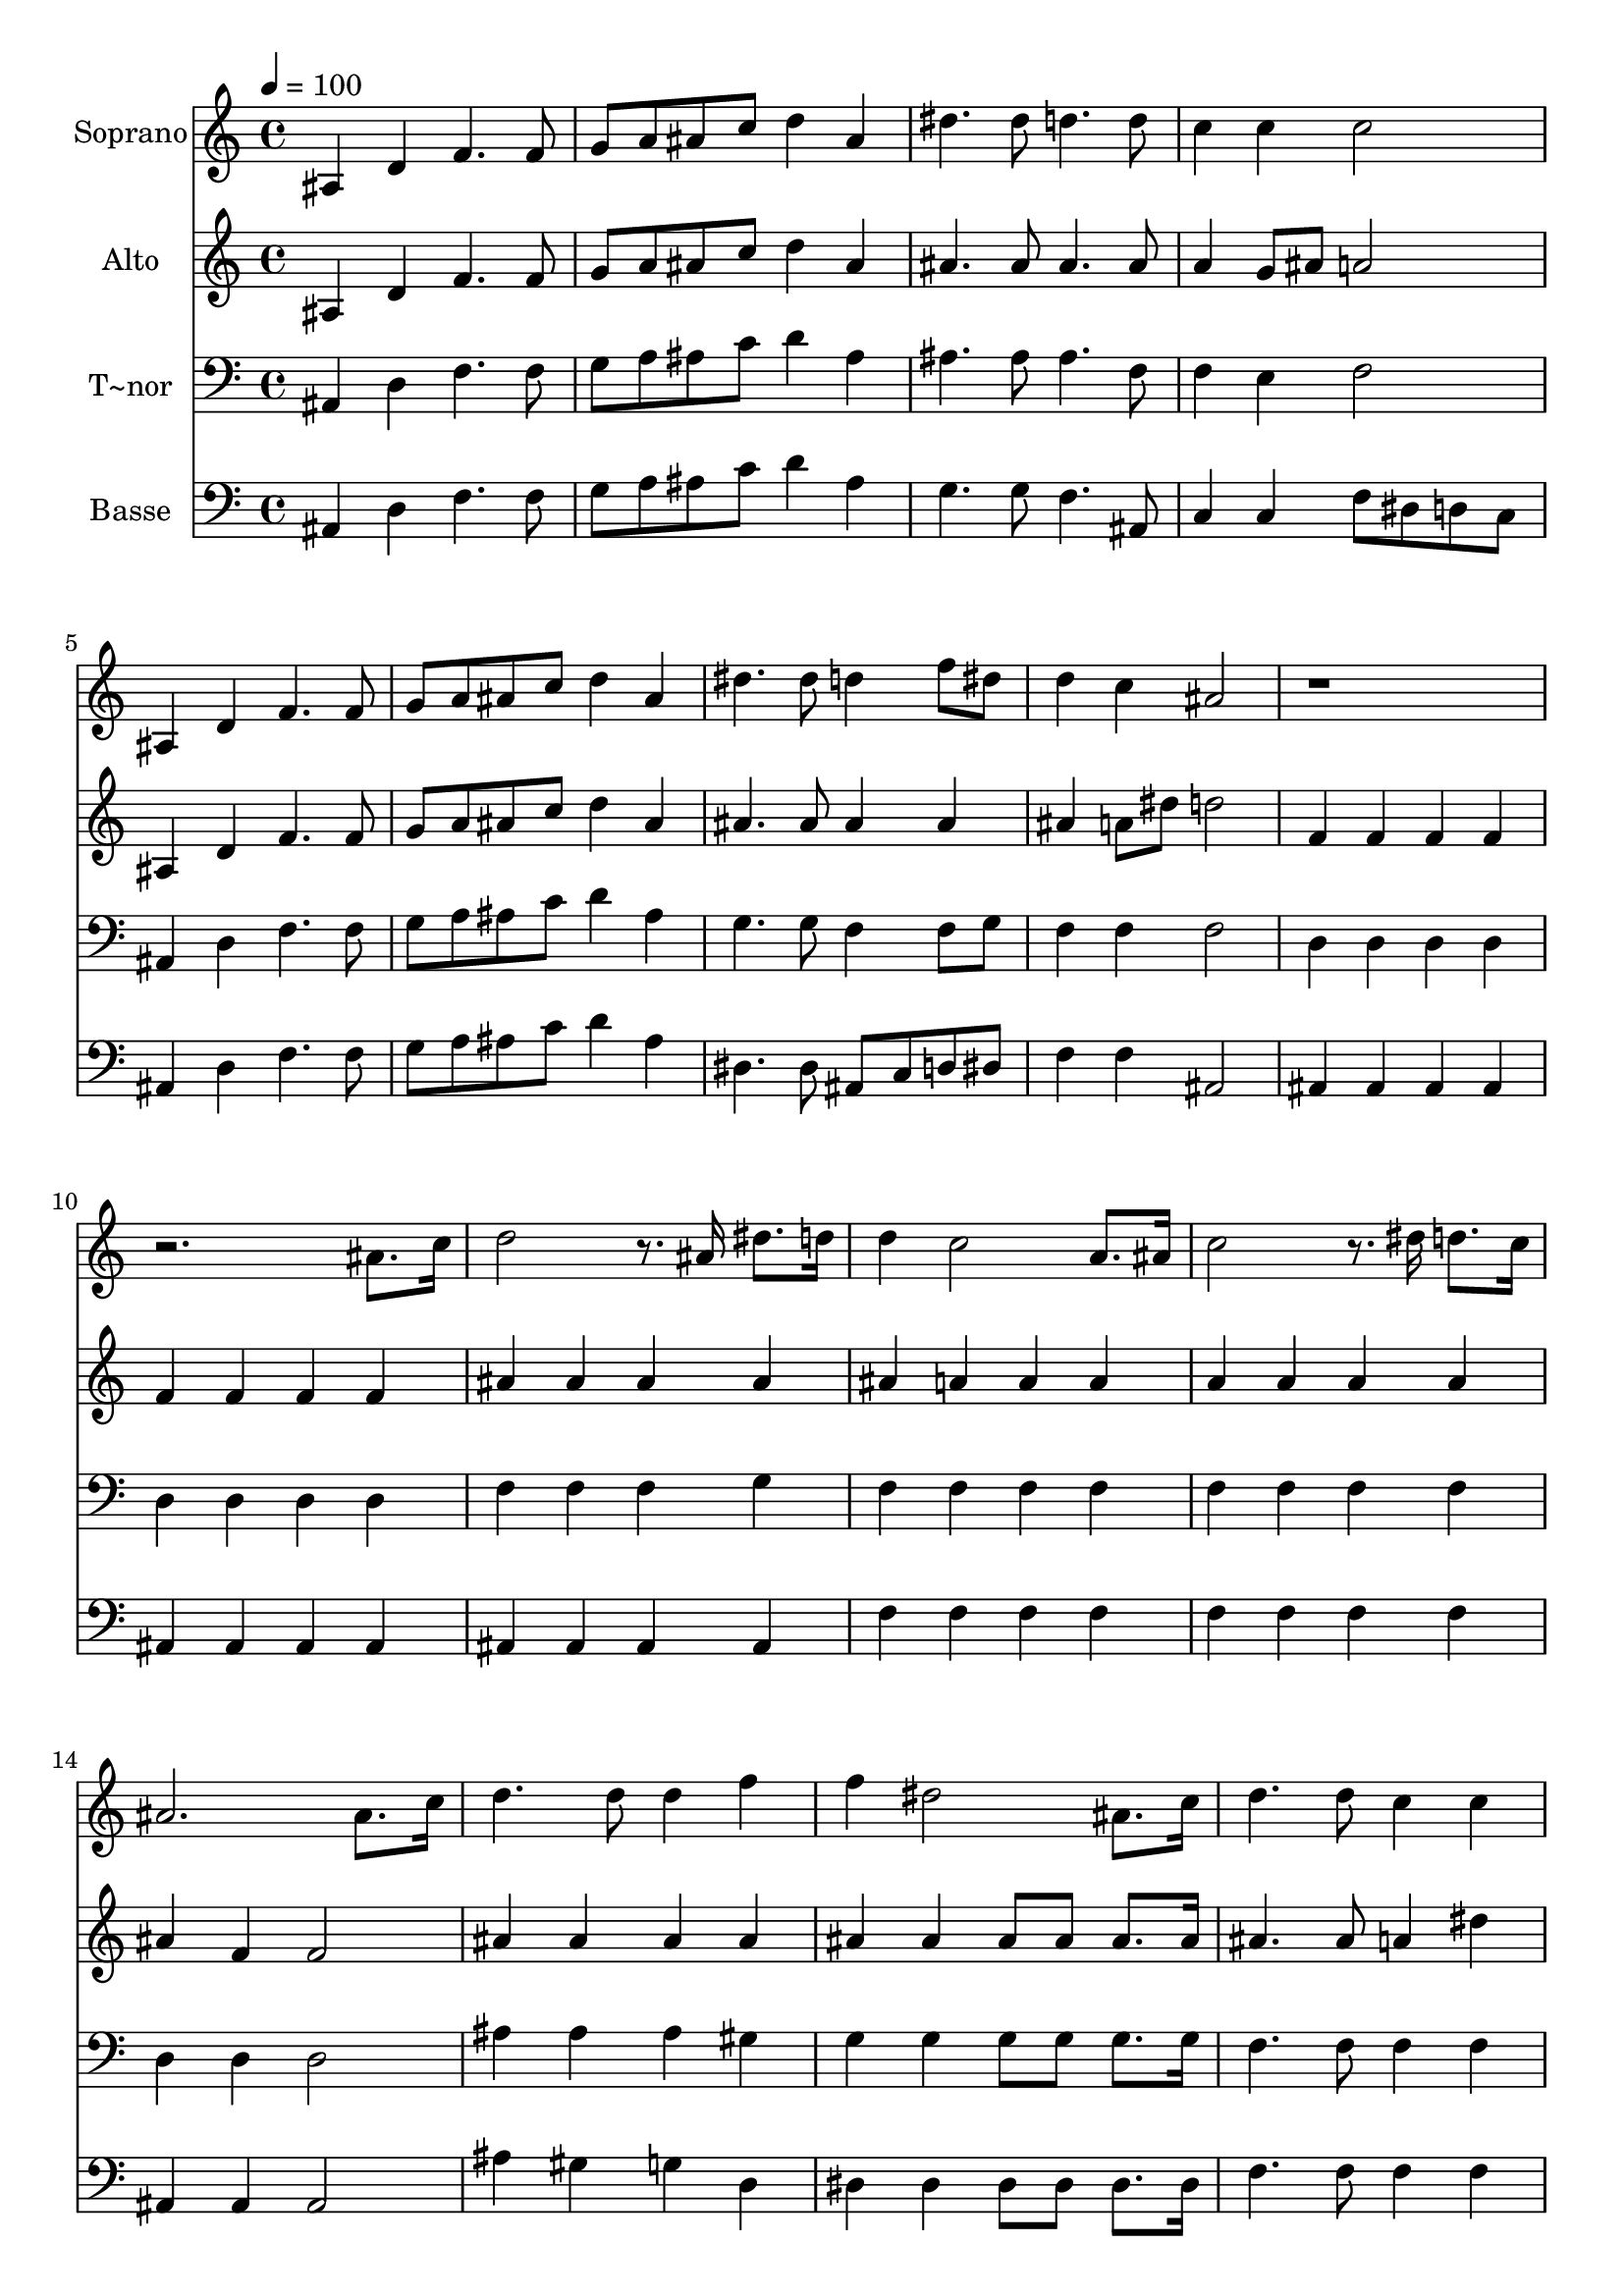 % Lily was here -- automatically converted by c:/Program Files (x86)/LilyPond/usr/bin/midi2ly.py from output/648.mid
\version "2.14.0"

\layout {
  \context {
    \Voice
    \remove "Note_heads_engraver"
    \consists "Completion_heads_engraver"
    \remove "Rest_engraver"
    \consists "Completion_rest_engraver"
  }
}

trackAchannelA = {
  
  \time 4/4 
  
  \tempo 4 = 100 
  
}

trackA = <<
  \context Voice = voiceA \trackAchannelA
>>


trackBchannelA = {
  
  \set Staff.instrumentName = "Soprano"
  
  \time 4/4 
  
  \tempo 4 = 100 
  
}

trackBchannelB = \relative c {
  ais'4 d f4. f8 
  | % 2
  g a ais c d4 ais 
  | % 3
  dis4. dis8 d4. d8 
  | % 4
  c4 c c2 
  | % 5
  ais,4 d f4. f8 
  | % 6
  g a ais c d4 ais 
  | % 7
  dis4. dis8 d4 f8 dis 
  | % 8
  d4 c ais2 
  | % 9
  r4*7 ais8. c16 
  | % 11
  d2 r8. ais16 dis8. d16 
  | % 12
  d4 c2 a8. ais16 
  | % 13
  c2 r8. dis16 d8. c16 
  | % 14
  ais2. ais8. c16 
  | % 15
  d4. d8 d4 f 
  | % 16
  f dis2 ais8. c16 
  | % 17
  d4. d8 c4 c 
  | % 18
  ais2. a8. ais16 
  | % 19
  c2 r8. dis16 d8. c16 
  | % 20
  ais2. c8. d16 
  | % 21
  dis2 r8. d16 dis8. f16 
  | % 22
  d2. ais8. c16 
  | % 23
  d4. d8 d4 f 
  | % 24
  f dis2 dis8. dis16 
  | % 25
  d4. d8 c4 c 
  | % 26
  ais1 
  | % 27
  
}

trackB = <<
  \context Voice = voiceA \trackBchannelA
  \context Voice = voiceB \trackBchannelB
>>


trackCchannelA = {
  
  \set Staff.instrumentName = "Alto"
  
  \time 4/4 
  
  \tempo 4 = 100 
  
}

trackCchannelB = \relative c {
  ais'4 d f4. f8 
  | % 2
  g a ais c d4 ais 
  | % 3
  ais4. ais8 ais4. ais8 
  | % 4
  a4 g8 ais a2 
  | % 5
  ais,4 d f4. f8 
  | % 6
  g a ais c d4 ais 
  | % 7
  ais4. ais8 ais4 ais 
  | % 8
  ais a8 dis d2 
  | % 9
  f,4 f f f 
  | % 10
  f f f f 
  | % 11
  ais ais ais ais 
  | % 12
  ais a a a 
  | % 13
  a a a a 
  | % 14
  ais f f2 
  | % 15
  ais4 ais ais ais 
  | % 16
  ais ais ais8 ais ais8. ais16 
  | % 17
  ais4. ais8 a4 dis 
  | % 18
  d2. c8. ais16 
  | % 19
  a2 r8. a16 ais8. c16 
  | % 20
  d2. dis8. d16 
  | % 21
  c2 r8. ais16 c8. d16 
  | % 22
  ais2. d8. c16 
  | % 23
  ais4 ais ais ais 
  | % 24
  ais ais2 ais8. ais16 
  | % 25
  ais4. ais8 a4 dis 
  | % 26
  d1 
  | % 27
  
}

trackC = <<
  \context Voice = voiceA \trackCchannelA
  \context Voice = voiceB \trackCchannelB
>>


trackDchannelA = {
  
  \set Staff.instrumentName = "T~nor"
  
  \time 4/4 
  
  \tempo 4 = 100 
  
}

trackDchannelB = \relative c {
  ais4 d f4. f8 
  | % 2
  g a ais c d4 ais 
  | % 3
  ais4. ais8 ais4. f8 
  | % 4
  f4 e f2 
  | % 5
  ais,4 d f4. f8 
  | % 6
  g a ais c d4 ais 
  | % 7
  g4. g8 f4 f8 g 
  | % 8
  f4 f f2 
  | % 9
  d4 d d d 
  | % 10
  d d d d 
  | % 11
  f f f g 
  | % 12
  f f f f 
  | % 13
  f f f f 
  | % 14
  d d d2 
  | % 15
  ais'4 ais ais gis 
  | % 16
  g g g8 g g8. g16 
  | % 17
  f4. f8 f4 f 
  | % 18
  f2. f8. f16 
  | % 19
  f2 r8. f16 f8. f16 
  | % 20
  f2. f8. ais16 
  | % 21
  a2 r8. ais16 f8. f16 
  | % 22
  f2. ais8. ais16 
  | % 23
  ais4 ais ais gis 
  | % 24
  g g2 g8. g16 
  | % 25
  f4. f8 f4 f 
  | % 26
  f1 
  | % 27
  
}

trackD = <<

  \clef bass
  
  \context Voice = voiceA \trackDchannelA
  \context Voice = voiceB \trackDchannelB
>>


trackEchannelA = {
  
  \set Staff.instrumentName = "Basse"
  
  \time 4/4 
  
  \tempo 4 = 100 
  
}

trackEchannelB = \relative c {
  ais4 d f4. f8 
  | % 2
  g a ais c d4 ais 
  | % 3
  g4. g8 f4. ais,8 
  | % 4
  c4 c f8 dis d c 
  | % 5
  ais4 d f4. f8 
  | % 6
  g a ais c d4 ais 
  | % 7
  dis,4. dis8 ais c d dis 
  | % 8
  f4 f ais,2 
  | % 9
  ais4 ais ais ais 
  | % 10
  ais ais ais ais 
  | % 11
  ais ais ais ais 
  | % 12
  f' f f f 
  | % 13
  f f f f 
  | % 14
  ais, ais ais2 
  | % 15
  ais'4 gis g d 
  | % 16
  dis dis dis8 dis dis8. dis16 
  | % 17
  f4. f8 f4 f 
  | % 18
  ais,2. dis8. d16 
  | % 19
  f8. f16 f8. f16 f4 f8. f16 
  | % 20
  ais,8. ais16 d8. f16 ais4 a8. ais16 
  | % 21
  f8. f16 f8. f16 f4 f8. f16 
  | % 22
  ais8. f16 d8. f16 ais4 ais8. ais16 
  | % 23
  ais4 gis g d 
  | % 24
  dis dis2 dis8. dis16 
  | % 25
  f4. f8 f4 f, 
  | % 26
  ais1 
  | % 27
  
}

trackE = <<

  \clef bass
  
  \context Voice = voiceA \trackEchannelA
  \context Voice = voiceB \trackEchannelB
>>


\score {
  <<
    \context Staff=trackB \trackA
    \context Staff=trackB \trackB
    \context Staff=trackC \trackA
    \context Staff=trackC \trackC
    \context Staff=trackD \trackA
    \context Staff=trackD \trackD
    \context Staff=trackE \trackA
    \context Staff=trackE \trackE
  >>
  \layout {}
  \midi {}
}
